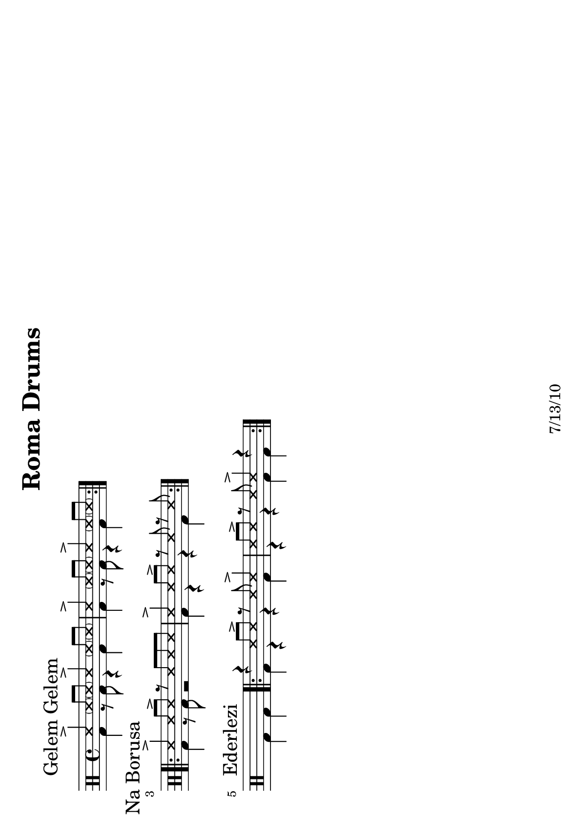 \version "2.12.3"

\header {
	title = "Roma Drums"
	composer = ""
	tagline = "7/13/10" %date of latest edits
	copyright = \markup {\bold ""} %form
	}

%place a mark at bottom right
markdownright = { \once \override Score.RehearsalMark #'break-visibility = #begin-of-line-invisible \once \override Score.RehearsalMark #'self-alignment-X = #RIGHT \once \override Score.RehearsalMark #'direction = #DOWN }

%part: drumsup
drumsup = \drummode {

	\mark "Gelem Gelem"
	\repeat volta 2 {
		\bar "|:" ss4-> \parenthesize ss8 \parenthesize ss 
		ss4-> \parenthesize ss8 \parenthesize ss |
		ss4-> \parenthesize ss8 \parenthesize ss 
		ss4-> \parenthesize ss8 \parenthesize ss |
		}
	\break

	\mark "Na Borusa"
	\repeat volta 2 {
		ss4-> ss8 ss-> r ss ss ss |
		ss4-> ss8 ss-> r ss r ss |
	}
	\break

	\mark "Ederlezi"
	s1
	\repeat volta 2 {
		r4 ss8 ss-> r ss ss4-> |
		ss8 ss-> r ss ss4-> r |
	}
}

%part: drumsdown
drumsdown = \drummode {

	\mark "Gelem Gelem"
	\repeat volta 2 {
		bd4 r8 bd r4 bd | bd4 r8 bd r4 bd | 
		}
	\break


	\mark "Na Borusa"
	\repeat volta 2 {
		bd4 r8 bd r2 | bd4 r4 r4 bd4 |
		}
	\break

	\mark "Ederlezi"
	s2 bd4 bd |
	\repeat volta 2 {
		bd r r bd | r r bd bd |
	}
}

%layout
#(set-default-paper-size "a5" 'landscape)

\book { 
  \header { }
    \score {
        \new DrumStaff \with {
		  \consists "Parenthesis_engraver"
		  }
			<<
			
				\new DrumVoice { \voiceOne \drumsup } 
				\new DrumVoice { \voiceTwo \drumsdown } 
			>>
\layout { indent = #0 line-width = #200 ragged-right = ##t }

		}
    }

